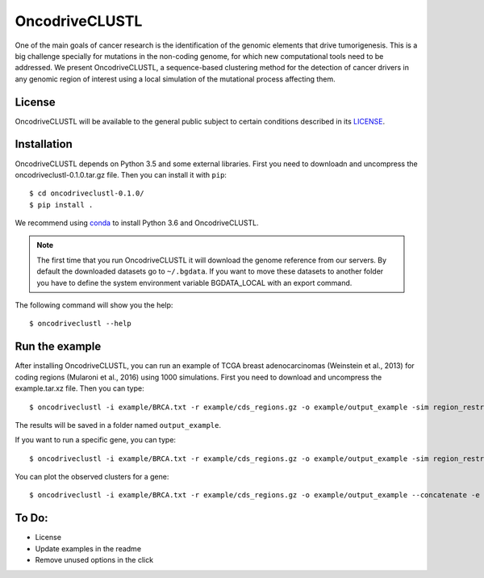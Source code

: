 .. _readme:

OncodriveCLUSTL
================

One of the main goals of cancer research is the identification of the genomic elements that drive tumorigenesis. This is a big challenge specially for mutations in the non-coding genome, for which new computational tools need to be addressed. We present OncodriveCLUSTL, a sequence-based clustering method for the detection of cancer drivers in any genomic region of interest  using a local simulation of the mutational process affecting them.

.. _readme license:

License
-------

OncodriveCLUSTL will be available to the general public subject to certain conditions described in its `LICENSE <LICENSE>`_.

.. _readme install:

Installation
------------

OncodriveCLUSTL depends on Python 3.5 and some external libraries. First you need to downloadn and uncompress the oncodriveclustl-0.1.0.tar.gz file.
Then you can install it with ``pip``::

        $ cd oncodriveclustl-0.1.0/
        $ pip install .

We recommend using `conda <https://www.anaconda.com/download/>`_ to install Python 3.6 and OncodriveCLUSTL.

.. note::

    The first time that you run OncodriveCLUSTL it will download the genome reference from our servers. By default the
    downloaded datasets go to ``~/.bgdata``. If you want to move these datasets to another folder you have to define the
    system environment variable BGDATA_LOCAL with an export command.

The following command will show you the help::

        $ oncodriveclustl --help

.. _readme example:

Run the example
---------------

After installing OncodriveCLUSTL, you can run an example of TCGA breast adenocarcinomas (Weinstein et al., 2013) for coding regions (Mularoni et al., 2016) using 1000 simulations.
First you need to download and uncompress the example.tar.xz file. Then you can type::

        $ oncodriveclustl -i example/BRCA.txt -r example/cds_regions.gz -o example/output_example -sim region_restricted --concatenate -n 1000

The results will be saved in a folder named ``output_example``.

If you want to run a specific gene, you can type::

        $ oncodriveclustl -i example/BRCA.txt -r example/cds_regions.gz -o example/output_example -sim region_restricted --concatenate -n 1000 -e PIK3CA

You can plot the observed clusters for a gene::

        $ oncodriveclustl -i example/BRCA.txt -r example/cds_regions.gz -o example/output_example --concatenate -e PIK3CA --plot


To Do:
------
* License
* Update examples in the readme
* Remove unused options in the click